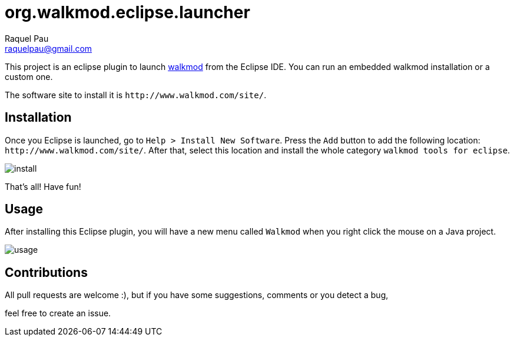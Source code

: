 org.walkmod.eclipse.launcher
============================
Raquel Pau <raquelpau@gmail.com>

This project is an eclipse plugin to launch http://www.walkmod.com[walkmod] from the Eclipse IDE. You 
can run an embedded walkmod installation or a custom one.  

The software site to install it is `http://www.walkmod.com/site/`. 

== Installation

Once you Eclipse is launched, go to `Help > Install New Software`. Press the `Add` button to add the following location: `http://www.walkmod.com/site/`. After that, select this location and install the whole category `walkmod tools for eclipse`.

image:img/install.png[[scaledwidth="20%",alt="install"]

That's all! Have fun!

== Usage

After installing this Eclipse plugin, you will have a new menu called `Walkmod` when you right click the mouse on a Java project.

image:img/usage.png[[scaledwidth="100%",alt="usage"]
  

== Contributions

All pull requests are welcome :), but if you have some suggestions, comments or you detect a bug, 

feel free to create an issue.  
